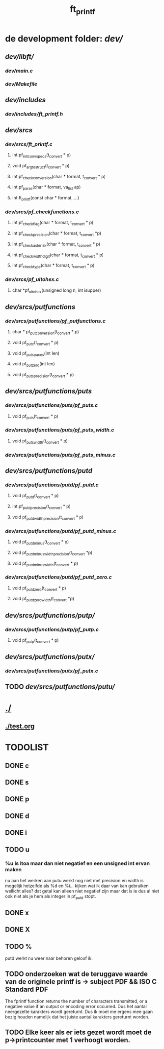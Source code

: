 #+TITLE: ft_printf


* de development folder: [[dev/]]
** [[dev/libft/]]
*** [[dev/main.c]]
*** [[dev/Makefile]]

** [[dev/includes]]
*** [[dev/includes/ft_printf.h]]

** [[dev/srcs]]
*** [[dev/srcs/ft_printf.c]]
**** int 	pf_init_convspecs(t_convert * p)
**** void 	pf_argtostruct(t_convert * p)
**** int	pf_check_conversion(char * format, t_convert * p)
**** int	pf_parse(char * format, va_list ap)
**** int 	ft_printf(const char * format, ...)
*** [[dev/srcs/pf_checkfunctions.c]]
**** int	pf_checkflag(char * format, t_convert * p)
**** int	pf_checkprecision(char * format, t_convert *p)
**** int	pf_checkasterisk(char * format, t_convert * p)
**** int	pf_checkwidthdigit(char * format, t_convert * p)
**** int	pf_checktype(char * format, t_convert * p)
*** [[dev/srcs/pf_ultohex.c]]
**** char	*pf_ultohex(unsigned long n, int isupper)

** [[dev/srcs/putfunctions]]
*** [[dev/srcs/putfunctions/pf_putfunctions.c]]
**** char	* pf_putconversion(t_convert * p)
**** void	pf_putc(t_convert * p)
**** void	pf_putspaces(int len)
**** void	pf_putzero(int len)
**** void 	pf_puts_precision(t_convert * p)
** [[dev/srcs/putfunctions/puts]]
*** [[dev/srcs/putfunctions/puts/pf_puts.c]]
**** void	pf_puts(t_convert * p)
*** [[dev/srcs/putfunctions/puts/pf_puts_width.c]]
**** void	pf_puts_width(t_convert * p)
*** [[dev/srcs/putfunctions/puts/pf_puts_minus.c]]

** [[dev/srcs/putfunctions/putd]]
*** [[dev/srcs/putfunctions/putd/pf_putd.c]]
**** void	pf_putd(t_convert * p)
**** int	pf_putd_precision(t_convert * p)
**** void	pf_putd_width_precision(t_convert * p)
*** [[dev/srcs/putfunctions/putd/pf_putd_minus.c]]
**** void	pf_putd_minus(t_convert * p)
**** void	pf_putd_minus_width_precision(t_convert *p)
**** void	pf_putd_minus_width(t_convert * p)
*** [[dev/srcs/putfunctions/putd/pf_putd_zero.c]]
**** void	pf_putd_zero(t_convert * p)
**** void	pf_putd_zero_width(t_convert *p)

** [[dev/srcs/putfunctions/putp/]]
*** [[dev/srcs/putfunctions/putp/pf_putp.c]]
**** void	pf_putp(t_convert * p)

** [[dev/srcs/putfunctions/putx/]]
*** [[dev/srcs/putfunctions/putx/pf_putx.c]]

** TODO [[dev/srcs/putfunctions/putu/]]

* [[./]]
** [[./test.org]]


* TODOLIST
** DONE c
** DONE s
** DONE p
** DONE d
** DONE i
** TODO u
***   %u is itoa maar dan niet negatief en een unsigned int ervan maken
    nu aan het werken aan putu
    werkt nog niet met precision en width
    is mogelijk hetzelfde als %d en %i...
    kijken wat ik daar van kan gebruiken
    wellicht alles? dat getal kan alleen niet negatief zijn maar dat is ie dus al niet ook niet als je hem als integer in pf_putd stopt.
** DONE x
** DONE X
** TODO %


   putd werkt nu weer naar behoren geloof ik.

** TODO onderzoeken wat de teruggave waarde van de originele printf is -> subject PDF && ISO C Standard PDF
   The fprintf function returns the number of characters transmitted, or a negative value if an output or encoding error occurred.
   Dus het aantal neergezette karakters wordt gereturnt.
   Dus ik moet me ergens mee gaan bezig houden namelijk dat het juiste aantal karakters gereturnt worden.
** TODO Elke keer als er iets gezet wordt moet de p->printcounter met 1 verhoogt worden.
